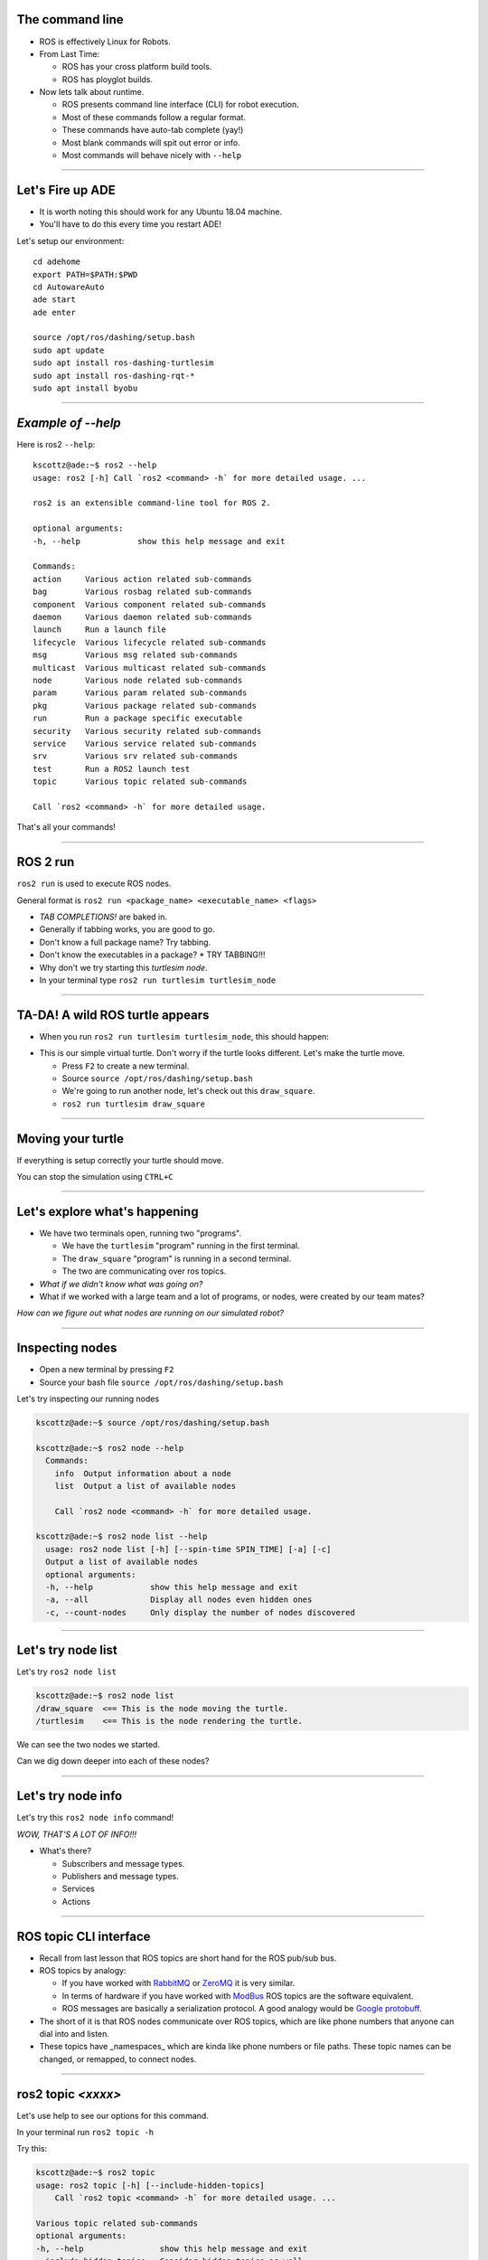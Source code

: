 
====
The command line
====

* ROS is effectively Linux for Robots.
* From Last Time:

  * ROS has your cross platform build tools.
  * ROS has ployglot builds.

* Now lets talk about runtime.

  * ROS presents command line interface (CLI) for robot execution.
  * Most of these commands follow a regular format.
  * These commands have auto-tab complete (yay!)
  * Most blank commands will spit out error or info.
  * Most commands will behave nicely with ``--help``
    
----

====
Let's Fire up ADE 
====

* It is worth noting this should work for any Ubuntu 18.04 machine.
* You'll have to do this every time you restart ADE!


Let's setup our environment::
  
  cd adehome
  export PATH=$PATH:$PWD
  cd AutowareAuto
  ade start
  ade enter

  source /opt/ros/dashing/setup.bash 
  sudo apt update
  sudo apt install ros-dashing-turtlesim
  sudo apt install ros-dashing-rqt-*
  sudo apt install byobu


----

====
*Example of --help* 
====

Here is ros2 ``--help``:: 
  
  kscottz@ade:~$ ros2 --help
  usage: ros2 [-h] Call `ros2 <command> -h` for more detailed usage. ...

  ros2 is an extensible command-line tool for ROS 2.

  optional arguments:
  -h, --help            show this help message and exit

  Commands:
  action     Various action related sub-commands
  bag        Various rosbag related sub-commands
  component  Various component related sub-commands
  daemon     Various daemon related sub-commands
  launch     Run a launch file
  lifecycle  Various lifecycle related sub-commands
  msg        Various msg related sub-commands
  multicast  Various multicast related sub-commands
  node       Various node related sub-commands
  param      Various param related sub-commands
  pkg        Various package related sub-commands
  run        Run a package specific executable
  security   Various security related sub-commands
  service    Various service related sub-commands
  srv        Various srv related sub-commands
  test       Run a ROS2 launch test
  topic      Various topic related sub-commands

  Call `ros2 <command> -h` for more detailed usage.

That's all your commands!  

----

=========
ROS 2 run
=========

``ros2 run`` is used to execute ROS nodes.

General format is ``ros2 run <package_name> <executable_name> <flags>``

* *TAB COMPLETIONS!* are baked in.
* Generally if tabbing works, you are good to go.
* Don't know a full package name? Try tabbing.
* Don't know the executables in a package?
  * TRY TABBING!!!
* Why don't we try starting this `turtlesim node`.
* In your terminal type ``ros2 run turtlesim turtlesim_node``

----

=====
TA-DA! A wild ROS turtle appears
=====

* When you run ``ros2 run turtlesim turtlesim_node``, this should happen:

.. image:: ./images/turtlesim_start.png
	   :width: 200
	   
* This is our simple virtual turtle. Don't worry if the turtle looks different.  Let's make the turtle move. 

  * Press ``F2`` to create a new terminal.
  * Source ``source /opt/ros/dashing/setup.bash``
  * We're going to run another node, let's check out this ``draw_square``.
  * ``ros2 run turtlesim draw_square``

----

====
Moving your turtle
====

If everything is setup correctly your turtle should move. 

.. image:: ./images/turtlesim_square.png
	   :width: 800

You can stop the simulation using ``CTRL+C``
		   

----

====
Let's explore what's happening 
====

* We have two terminals open, running two "programs".

  * We have the ``turtlesim`` "program" running in the first terminal.
  * The ``draw_square`` "program" is running in a second terminal.
  * The two are communicating over ros topics.
  
* *What if we didn't know what was going on?*
* What if we worked with a large team and a lot of programs, or nodes, were created by our team mates?

`How can we figure out what nodes are running on our simulated robot?`

----

====
Inspecting nodes 
====

* Open a new terminal by pressing ``F2``
* Source your bash file ``source /opt/ros/dashing/setup.bash``

Let's try inspecting our running nodes

.. code-block:: bash

  kscottz@ade:~$ source /opt/ros/dashing/setup.bash
  
  kscottz@ade:~$ ros2 node --help
    Commands:
      info  Output information about a node
      list  Output a list of available nodes

      Call `ros2 node <command> -h` for more detailed usage.
      
  kscottz@ade:~$ ros2 node list --help
    usage: ros2 node list [-h] [--spin-time SPIN_TIME] [-a] [-c]
    Output a list of available nodes
    optional arguments:
    -h, --help            show this help message and exit
    -a, --all             Display all nodes even hidden ones
    -c, --count-nodes     Only display the number of nodes discovered

----

====
Let's try node list
====

Let's try ``ros2 node list``

.. code-block:: bash::

  kscottz@ade:~$ ros2 node list
  /draw_square  <== This is the node moving the turtle.
  /turtlesim    <== This is the node rendering the turtle. 

We can see the two nodes we started.

Can we dig down deeper into each of these nodes?

----

====
Let's try node info
====

Let's try this ``ros2 node info`` command!


.. image:: ./images/node_info.png
	   :width: 400

*WOW, THAT'S A LOT OF INFO!!!*

* What's there?

  * Subscribers and message types. 
  * Publishers and message types.
  * Services
  * Actions 

----


====
ROS topic CLI interface 
====

* Recall from last lesson that ROS topics are short hand for the ROS pub/sub bus.
* ROS topics by analogy:

  * If you have worked with `RabbitMQ <https://en.wikipedia.org/wiki/RabbitMQ>`_ or `ZeroMQ <https://en.wikipedia.org/wiki/ZeroMQ>`_ it is very similar.
  * In terms of hardware if you have worked with `ModBus <https://en.wikipedia.org/wiki/Modbus>`_ ROS topics are the software equivalent.
  * ROS messages are basically a serialization protocol. A good analogy would be `Google protobuff <https://en.wikipedia.org/wiki/Protocol_Buffers>`_.

* The short of it is that ROS nodes communicate over ROS topics, which are like phone numbers that anyone can dial into and listen.
* These topics have _namespaces_ which are kinda like phone numbers or file paths. These topic names can be changed, or remapped, to connect nodes.

----

====
ros2 topic *<xxxx>* 
====

Let's use help to see our options for this command.

In your terminal run ``ros2 topic -h``

Try this:

.. code-block:: bash
  
  kscottz@ade:~$ ros2 topic
  usage: ros2 topic [-h] [--include-hidden-topics]
      Call `ros2 topic <command> -h` for more detailed usage. ...

  Various topic related sub-commands
  optional arguments:
  -h, --help                show this help message and exit
  --include-hidden-topics   Consider hidden topics as well
  Commands:
    bw     Display bandwidth used by topic
    delay  Display delay of topic from timestamp in header
    echo   Output messages from a topic
    hz     Print the average publishing rate to screen
    info   Print information about a topic
    list   Output a list of available topics
    pub    Publish a message to a topic

    Call `ros2 topic <command> -h` for more detailed usage.

Interesting, some let us "introspect" the messages, look at performance, and even send off our own messages. 

----

====
Let's look at the topics in TurtleSim
====

Let's start with ``ros2 topic list``.

.. code-block:: bash
   
   kscottz@ade:~$ ros2 topic list -h
   usage: ros2 topic list [-h] [--spin-time SPIN_TIME] [-t] [-c]
                         [--include-hidden-topics]

   Output a list of available topics
   optional arguments:
   -h, --help            show this help message and exit
   --spin-time SPIN_TIME
                         Spin time in seconds to wait for discovery (only
                         applies when not using an already running daemon)
   -t, --show-types      Additionally show the topic type
   -c, --count-topics    Only display the number of topics discovered
   --include-hidden-topics
                        Consider hidden topics as well
   kscottz@ade:~$ ros2 topic list
   /parameter_events
   /rosout
   /turtle1/cmd_vel
   /turtle1/color_sensor
   /turtle1/pose      
   kscottz@ade:~$ 

One thing of interest, note how ``/turtle1/`` is in front of the last three topics. We call this a namespace.

----

====
Digging into topics 
====

* *Echo* is an old Unix/Linux term that basically means print. We print, or echo the data on any given topic. Let's give it a shot. 
* Why don't we take a look at ``/turtle1/pose/``?
* First, we'll look at the docs for echo using the ``-h`` or help flag.

.. code-block:: bash

   kscottz@ade:~$ ros2 topic echo -h
   usage: ros2 topic echo [-h] [--csv] [--full-length]
                          [--truncate-length TRUNCATE_LENGTH]
                          topic_name [message_type]
   Output messages from a topic
   positional arguments:
     topic_name            Name of the ROS topic to listen to (e.g. '/chatter')
     message_type          Type of the ROS message (e.g. 'std_msgs/String')
   optional arguments:
     -h, --help            show this help message and exit
     --csv                 Output all recursive fields separated by commas (e.g.
                           for plotting)
     --full-length, -f     Output all elements for arrays, bytes, and string with
                           a length > '--truncate-length', by default they are
                           truncated after '--truncate-length' elements with
                          '...''
     --truncate-length TRUNCATE_LENGTH, -l TRUNCATE_LENGTH
                          The length to truncate arrays, bytes, and string to
                          (default: 128)
			  

Let's echo a topic, but there are a couple things to keep in mind!

* You need to give the full path to your topic.
* *However, you can use tab complete to go fast.*
* This will spit out `a lot` of data really fast.
* You can stop the command with ``CTRL+C``. This works for almost all CLI programs.

You should see roughly the following...

.. code-block:: bash

   kscottz@ade:~$ ros2 topic echo /turtle1/pose
   ---
   x: 6.5681657791137695     <-- X position of turtle 
   y: 5.584629058837891      <-- Y position of turtle 
   theta: 0.2597956657409668 <-- Orientation of turtle
   linear_velocity: 1.0      <-- Speed 
   angular_velocity: 0.0     <-- Rotation Speed
   ---
   <THIS JUST KEEPS GOING!>


Wow! That's a lot of data.

----

====
Topic echo tips / tricks
====

Topic echo is handy for a quick checkup to see if a piece of hardware is running and getting a sense of its position, but topics can generate a lot of data. 
There are some tricks to work with this data.

* You can use unix file pipes to dump the data to file.

  * ``ros2 topic echo /turtle2/pose/ > MyFile.txt``
  * This will output to the file MyFile.txt
  * ``CTRL+C`` will still exit the program. 
  * You can use ``less MyFile.txt`` to read the file
  * You can use grep to find a specific line.
  * Try this: ``grep theta ./MyFile.txt``

* Topic echo has some nice flags that are quite handy!

  * The ``--csv`` flag outputs data in CSV format.
  * You will still need to use the file pipe mentioned above. 
  * Example: ``ros2 topic echo --csv /turtle1/pose > temp.csv``

----

====
Topic diagnostics! 
====

Our Turtle simulation is pretty simple and doesn't generate a lot of data. 
Camera and LIDAR sensors for autonomous vehicles can generate so much data that they saturate network connections. 
It is really helpful to have some diagnostic tools. 
Let's look at a few. 

* The ``topic bw``, or bandwidth command, is used to measure the amount of bandwidth, or network capacity, that a topic uses. It requires a "window size" parameter, which is the number of messages to sample from.
* Like all CLI commands close it with ``CTRL+C``

 
.. code-block:: bash

   kscottz@ade:~$ ros2 topic bw -w 100 /turtle1/pose
   Subscribed to [/turtle1/pose]
   average: 1.54KB/s
        mean: 0.02KB min: 0.02KB max: 0.02KB window: 61
   average: 1.51KB/s
        mean: 0.02KB min: 0.02KB max: 0.02KB window: 100


----

====
Topic Diagnostics
====

* The ``topic hz`` command, or hertz command, is used to measure how frequently a given topic publishes. Frequencies are usually measured in a unit of Hertz, or cycles per second.
* The ``hz`` command will publish the low, high, average, and standard deviation of the message publishing frequency.

.. code-block:: bash

   kscottz@ade:~$ ros2 topic hz /turtle1/pose 
   average rate: 63.917
           min: 0.001s max: 0.017s std dev: 0.00218s window: 65
   average rate: 63.195
           min: 0.001s max: 0.017s std dev: 0.00159s window: 128

----

====
Topic info 
====

Another helpful command for inspecting a topic is the ``info`` command. 
The ``info`` command lists the number of publishers and subscribers

Let's take a quick look:

.. code-block:: bash

   kscottz@ade:~$ ros2 topic info /turtle1/pose 
   Topic: /turtle1/pose
   Publisher count: 1
   Subscriber count: 1

----
   
====
Topic Info Continued
====
   
Another related tool for looking at topics is the ``msg show`` command. 
ROS topics use standard messaging formats. 
If you would like to know the types and format of a message this command will do that. 
Below is an example for TurtleSim. 
Be aware that this tool uses tab completion. 
If you know don't know where or what you are looking for it can help!

.. code-block:: bash

   kscottz@ade:~$ ros2 msg show turtlesim/msg/
   turtlesim/msg/Color  turtlesim/msg/Pose   
   kscottz@ade:~$ ros2 msg show turtlesim/msg/Pose 
   float32 x
   float32 y
   float32 theta
   
   float32 linear_velocity
   float32 angular_velocity

----

====
Publishing a message the hard way
====

* Sometimes when you are debugging and testing you need to send a message manually. 
* The command is ``ros2 topic pub``
* The format is as follows: ``ros2 topic pub <topic_name> <msg_type> <args>``
* This command is difficult to get right as you have to write the message in YAML format.
* The ``ros2 msg show`` command will help with this.

`To run this command you'll need to stop the draw square node. Use F2/F3 to change to the correct screen and then enter CTRL+C`

.. code-block:: bash

   kscottz@ade:~$ ros2 topic pub --once /turtle1/cmd_vel geometry_msgs/msg/Twist '{linear: {x: 2.0,
   y: 0.0, z: 0.0}, angular: {x: 0.0, y: 0.0, z: 1.8}}'
   publisher: beginning loop
   publishing #1: geometry_msgs.msg.Twist(linear=geometry_msgs.msg.Vector3(x=2.0, y=0.0, z=0.0),
   angular=geometry_msgs.msg.Vector3(x=0.0, y=0.0, z=1.8))

This command has a lot options that are super helpful for debugging. 
You can set QoS parameters for the messages, mock the sending node, and modify the publishing rate.

----

====
But there is also a GUI tool! 
====

If the command line isn't your thing quite a few things can be accomplished via the ``rqt_topic``. 
The rqt GUI can be started by running ``rqt`` in the command line. 
You'll want to restart the draw square node by running ``ros2 run turtlesim draw_square`` in the command line. 
You should be able to press the arrow up key to get the command back.

.. image:: ./images/rqt_start.png
	   :width: 200


RQT starts off blank, so we'll have to turn on the topic tab by clicking ``Plugins=>Topics=>Topic Monitor``. 
Once you do that you should see something like what's below. You may need to resize the window. 

.. image:: ./images/rqt.png
	   :width: 400


----

====
Node GUI Tools
====

* Understanding complex graphs as a list of node and topic names in our shell is really hard.
* Good news: we have a GUI tool!
* Type ``rqt_graph`` in the terminal.
* The little double arrow in the top left will load nodes. 

.. image:: ./images/rqt_graph.png
	   :width: 400

----



====
ROS parameters
====

`The full ROS Param tutorial can be found here. <https://index.ros.org/doc/ros2/Tutorials/Parameters/Understanding-ROS2-Parameters/>`_

In ROS, parameters are values that are shared between nodes in the system (if you are familiar with the `blackboard design pattern <https://en.wikipedia.org/wiki/Blackboard_(design_pattern)>`_ in software engineering). 
Parameters are values that any node can query or write to, another good analogy would be global constants in normal software programs. 
Parameters are best used to configure your robot. 
For example, if you were building an autonomous vehicle and wanted to cap the maximum velocity of the vehicle at 100 km/h, you could create a parameter called "MAX_SPEED" that is visible to all the nodes.

Let's take a look at the high level param program.

.. code-block:: bash

   kscottz@ade:~$ ros2 param --help
   Various param related sub-commands

   Commands:
     delete  Delete parameter
     get     Get parameter
     list    Output a list of available parameters
     set     Set parameter
     Call `ros2 param <command> -h` for more detailed usage.

----

====
Params used by TurtleSim
====

Let's see what the docs say and then see what happens when we call ``ros2 param list``

.. code-block:: bash

   kscottz@ade:~$ ros2 param --help
   usage: ros2 param [-h]
   optional arguments:
     use_sim_time
   /turtlesim:
     background_b
     background_g
     background_r
   usage: ros2 param list [-h] [--spin-time SPIN_TIME] [--include-hidden-nodes]

   positional arguments:
     node_name             Name of the ROS node
   < CLIPPED >  

   kscottz@ade:~$ ros2 param list 
   /draw_square:
     use_sim_time
   /turtlesim:
     background_b
     background_g
     background_r
     use_sim_time

----

====
Let's try getting/setting parameters 
====

The syntax for getting a parameter is as follows:

``ros2 param get <node name> <param name>``

Let's give it a shot.

.. code-block:: bash
   
   kscottz@ade:~$ ros2 param get /turtlesim background_b
   Integer value is: 255

Let's try setting a parameter. The syntax for that is as follows:

``ros2 set <node name> <param name> <value>``

.. code-block:: bash
   
   kscottz@ade:~$ ros2 param set /turtlesim background_b 0
   Set parameter successful

`Note that THIS SEEMS TO BE BROKEN!?`

----

====
Services 
====

* The full ROS 2 Services tutorials `can be found here. <https://index.ros.org/doc/ros2/Tutorials/Services/Understanding-ROS2-Services/>`_
* ROS2 Services, as we have discussed previously, are another level of extraction built on top of ROS 2 topics. 
* At its core, a service is just an API for controlling a robot task.  
* A good analogy for ROS Services are  `remote procedure calls <https://en.wikipedia.org/wiki/Remote_procedure_call>`_ .
* Another good analogy for services would be making an REST API call. 
* Curling a remote REST API endpoint to query data on a remote server is very similar to a ROS service.
* Essentially the ROS API allows every node to publish a list of services, and subscribe to  services from other nodes.

----

====
Services Continued
====

* The root command for ROS services is the ``ros2 service`` command. 
* Just like all the other commands we have looked at, let's run ``ros2 service --help`` to see what we can do.
* There is an important distinction between ros2 srv and ros2 service.
* The former is for installed services while the latter is for running services. 
We'll focus on the latter, but ``srv`` is very similar.

.. code-block:: bash

   kscottz@ade:~$ ros2 service --help
   usage: ros2 service [-h] [--include-hidden-services]
                       Call `ros2 service <command> -h` for more detailed usage.

   Commands:
     call  Call a service
     list  Output a list of available services

* Services look fairly straight forward, with only two commands, ``list`` and ``call``.

----

====
Listing available services 
====

Let's take a look at what we can do with ``ros2 service list``.

.. code-block:: bash

   kscottz@ade:~$ ros2 service list --help
   usage: ros2 service list [-h] [--spin-time SPIN_TIME] [-t] [-c]

   Output a list of available services

   optional arguments:
   
      -t, --show-types      Additionally show the service type
      -c, --count-services  Only display the number of services discovered


This command is fairly straight forward with only two utility flags. Let's use the ``-t`` flag

.. code-block:: bash

   kscottz@ade:~$ ros2 service list -t
   /clear [std_srvs/srv/Empty]
   /draw_square/describe_parameters [rcl_interfaces/srv/DescribeParameters]
   /draw_square/get_parameter_types [rcl_interfaces/srv/GetParameterTypes]
   /draw_square/get_parameters [rcl_interfaces/srv/GetParameters]
   /draw_square/list_parameters [rcl_interfaces/srv/ListParameters]
   /draw_square/set_parameters [rcl_interfaces/srv/SetParameters]
   /draw_square/set_parameters_atomically [rcl_interfaces/srv/SetParametersAtomically]
   /kill [turtlesim/srv/Kill]
   /reset [std_srvs/srv/Empty]
   /spawn [turtlesim/srv/Spawn]
   ... SNIP ...
   /turtlesim/list_parameters [rcl_interfaces/srv/ListParameters]
   /turtlesim/set_parameters [rcl_interfaces/srv/SetParameters]
   /turtlesim/set_parameters_atomically [rcl_interfaces/srv/SetParametersAtomically]


----

====
Calling a ROS 2 service
====

Let's explore the ``ros2 service call`` command.


.. code-block:: bash
   
   kscottz@ade:~$ ros2 service call -h
   usage: ros2 service call [-h] [-r N] service_name service_type [values]

   Call a service
   positional arguments:
     service_name    Name of the ROS service to call to (e.g. '/add_two_ints')
     service_type    Type of the ROS service (e.g. 'std_srvs/srv/Empty')
     values          Values to fill the service request with in YAML format (e.g.
                     "{a: 1, b: 2}"), otherwise the service request will be
                     published with default values

   optional arguments:
     -r N, --rate N  Repeat the call at a specific rate in Hz

The format is pretty straight forward:

``ros2 service call <service_name> <service_type> [values]``

----

====
Basic example, blank services. 
====

* If we look at the list of services we see a ``/reset/`` service that has the type ``[std_srvs/srv/Empty]``.
* What this means is that this service can be called with an empty message.
* It is worth noting that a empty message still has a type, it is just that the type is empty.
* Our turtle has been drawing a box for a while, why don't we see if we can reset the screen?

  * First kill the draw_square node. Use ``F3`` to go to the right window.
  * Now use ``CTRL+C`` to stop the program. 

Why don't we give it a call. The empty service message can be found in ``std_srvs/srv/Empty``, thus our call is as follows:

.. code-block:: bash

   kscottz@ade:~$ ros2 service call /reset std_srvs/srv/Empty
   waiting for service to become available...
   requester: making request: std_srvs.srv.Empty_Request()

   response:
   std_srvs.srv.Empty_Response()


----

====
Service call result
====


.. image:: ./images/reset_service.png
	   :width: 800

`The service reset the screen, and changed our turtle icon!`

Try toggling the ``draw_square`` program and the ``reset`` service a few times.

----

====
More complex service calls
====

Next we're going to try a more complex service call that requires an actual message. 
For this example we'll use the spawn service that creates a new turtle.

The spawn service, looking at our ``ros2 service list`` call uses a ``[turtlesim/srv/Spawn]`` message.

The best way to determine the name of a service is to use the ``srv`` verb in ROS 2.

The way we do this is running ``ros2 srv show turtlesim/srv/Spawn``.

.. code-block:: bash

   kscottz@ade:~$ ros2 srv show turtlesim/srv/Spawn
   float32 x
   float32 y
   float32 theta
   string name # Optional.  A unique name will be created and returned if this is empty
   ---
   string 

We can see now that this message takes an x,y position, an angle theta, and an optional name. 
The service will return a string (as noted by the string below the ``---``)


----

====
Services with complex messages
====


The format of the message is YAML inside quotation marks. 
Following from the information above let's make a few turtles.

.. code-block:: bash

   string namekscottz@ade:~$ ros2 service call /spawn turtlesim/srv/Spawn "{x: 2, y: 2, theta: 0.2, name: 'larry'}"
   waiting for service to become available...
   requester: making request: turtlesim.srv.Spawn_Request(x=2.0, y=2.0, theta=0.2, name='larry')

   response:
   turtlesim.srv.Spawn_Response(name='larry')

   kscottz@ade:~$ ros2 service call /spawn turtlesim/srv/Spawn "{x: 3, y: 3, theta: 0.3, name: 'moe'}"
   waiting for service to become available...
   requester: making request: turtlesim.srv.Spawn_Request(x=3.0, y=3.0, theta=0.3, name='moe')

   response:
   turtlesim.srv.Spawn_Response(name='moe')

   kscottz@ade:~$ ros2 service call /spawn turtlesim/srv/Spawn "{x: 4, y: 3, theta: 0.4, name: 'curly'}"
   waiting for service to become available...
   requester: making request: turtlesim.srv.Spawn_Request(x=4.0, y=3.0, theta=0.4, name='curly')
   
   response:
   turtlesim.srv.Spawn_Response(name='curly')
   
   kscottz@ade:~$ 

----

====
Service call results!
====

`If everything went well we should see something like this.`


.. image:: ./images/four_turtles.png
	   :width: 400

	      
*We've now created four turtles!*

----

====
ROS action CLI
====

ROS Actions and Services are very similar in terms of what they do and likewise their APIs are also fairly similar. 

ROS actions are the prefered tool for *asynchronus* tasks while services are the preffered means of deploying *synchronus* tasks.

In more practical terms services should be used for quick, short tasks, while actions should be used for long term behaviors (like moving to a waypoint).

The other big difference between actions and services, is that actions can send periodic updates about their progress.

.. code-block:: bash

   kscottz@ade:~$ ros2 action -h
   
   Various action related sub-commands

   Commands:
     info       Print information about an action
     list       Output a list of action names
     send_goal  Send an action goal
     show       Output the action definition

`Looks familiar! Let's dif into list, and info.`


----

====
Actions: list & info  
====

Let's see what actions are availabe to us using ``ros2 action list``	

.. code-block:: bash

   kscottz@ade:~$ ros2 action list
   /curly/rotate_absolute
   /larry/rotate_absolute
   /moe/rotate_absolute
   /turtle1/rotate_absolute

We see each of our turtles have one service called ``rotate_absolute``. 
Let's dig into this action using the info verb. 
This command has a ``-t`` flag to list the types of messages.

.. code-block:: bash
   
   kscottz@ade:~$ ros2 action info /moe/rotate_absolute -t
   Action: /moe/rotate_absolute
   Action clients: 0
   Action servers: 1
     /turtlesim [turtlesim/action/RotateAbsolute]

Interesting, what do these terms mean. 
The first line lists the action name. 
The second line gives the current number of clients for the action. 
The ``Action servers`` line gives the total number of action servers for this action. 
The last line gives the package and message type for the action.

----

====
Calling an action and giving it a goal 
====

Let's take a look at the ``ros2 action send_goal`` help command.

.. code-block:: bash
   
   kscottz@ade:~$ ros2 action send_goal -h
   usage: ros2 action send_goal [-h] [-f] action_name action_type goal

   Send an action goal
   positional arguments:
     action_name     Name of the ROS action (e.g. '/fibonacci')
     action_type     Type of the ROS action (e.g. 'example_interfaces/action/Fibonacci')
     goal            Goal request values in YAML format (e.g. '{order: 10}')

   optional arguments:
     -f, --feedback  Echo feedback messages for the goal

We can see here that we need to know the action name, the type, and the values. 
Now the only problem is figuring out the format of the action_type.     


----

====
Let's understand the RotateAbsolute action message 
====

The ``ros2 action show`` command can be used to find the type of action message. 
Let's take a look. 

.. code-block:: bash

   kscottz@ade:~$ ros2 action show turtlesim/action/RotateAbsolute
   # The desired heading in radians
   float32 theta  #< --- This section is the GOAL 
   ---
   # The angular displacement in radians to the starting position
   float32 delta  #< --- This section is the final result, different from the goal.
   ---
   # The remaining rotation in radians
   float32 remaining # < --- This is the current state. 


What does this say about rotate absolute?

* There is a float input, ``theta`` the desired heading. This first section is the actual goal. 
* ``delta`` --  the angle from the initial heading. This is the value returned when the action completes. 
* ``remaining`` -- the remaining radians to move. This is the value posted by the action while the action is being done. 

----

====
Executing the action 
====

With this information we can create our call to the action server. 
We'll use the ``-f`` flag to make this a bit clearer.

`Keep an eye on your turtle! It should move, slowly.`


.. code-block:: bash
		
   kscottz@ade:~$ ros2 action send_goal -f /turtle1/rotate_absolute turtlesim/action/RotateAbsolute {'theta: 1.70'}
   Waiting for an action server to become available...
   Sending goal:
     theta: 1.7

   Feedback:
     remaining: 0.11599969863891602

   Goal accepted with ID: 35c40e91590047099ae5bcc3c5151121

   Feedback:
    remaining: 0.09999966621398926

   Feedback:
    remaining: 0.06799960136413574

   Feedback:
    remaining: 0.03599953651428223

   Result:
    delta: -0.09600019454956055

   Goal finished with status: SUCCEEDED


----

====
ROS Bag! 
====

* ROS Bags are ROS's tool for recording, and replaying data.
* ROSBags are kinda like log files that let you store data along with messages.
* ROS systems can generate a lot of data, so you select which topics you want to bag.
* Bags are a great tool for testing and debugging your application as well.

Let's take a look at the base ``bag`` verb.

.. code-block:: bash

   kscottz@ade:~$ ros2 bag -h
   usage: ros2 bag [-h] Call `ros2 bag <command> -h` for more detailed usage. ...

   Various rosbag related sub-commands

   Commands:
     info    ros2 bag info
     play    ros2 bag play
     record  ros2 bag record

----

====
Let's try recording our first Bag
====

First use ``F2`` or ``F3`` to go to the other terminal. 
Start the ``draw_square`` demo again to get the default turtle moving.

The command for that is: ``ros2 run turtlesim draw_square``

Now let's look at ``ros2 bag -h``

.. code-block:: bash

   kscottz@ade:~$ ros2 bag record -h
   usage: ros2 bag record [-h] [-a] [-o OUTPUT] [-s STORAGE]
                          [-f SERIALIZATION_FORMAT] [--no-discovery]
			  [-p POLLING_INTERVAL]
			  [topics [topics ...]]
   ros2 bag record
   positional arguments:
     topics                topics to be recorded
   optional arguments:
     -a, --all             recording all topics, required if no topics are listed explicitly.
     -o OUTPUT, --output OUTPUT
                           destination of the bagfile to create, defaults to a
                           timestamped folder in the current directory
     -s STORAGE, --storage STORAGE
                           storage identifier to be used, defaults to "sqlite3"
     -f SERIALIZATION_FORMAT, --serialization-format SERIALIZATION_FORMAT
                           rmw serialization format in which the messages are
                           saved, defaults to the rmw currently in use
----

====
Let's Bag!
====

* Let's bag the pose data on the ``/turtle1/pose topic``
* Save the data to the directory ``turtle1.bag`` using the ``-o`` flag.
* The program will bag until you hit ``CTRL+C``. Give it a good 30 seconds. 
  
Here's my example. 

.. code-block:: bash

   kscottz@ade:~$ ros2 bag record /turtle1/pose -o turtle1
   [INFO] [rosbag2_storage]: Opened database 'turtle1'.
   [INFO] [rosbag2_transport]: Listening for topics...
   [INFO] [rosbag2_transport]: Subscribed to topic '/turtle1/pose'
   [INFO] [rosbag2_transport]: All requested topics are subscribed. Stopping discovery...
   ^C[INFO] [rclcpp]: signal_handler(signal_value=2)

----

====
Let's inspect our Bag. 
====

You can introspect any bag file using the ``ros2 bag info`` command. 
This command will list the messages in the bag, the duration of file, and the number of messages. 

.. code-block:: bash

   kscottz@ade:~$ ros2 bag info turtle1
   Files:             turtle1.db3
   Bag size:          268.4 KiB
   Storage id:        sqlite3
   Duration:          68.705s
   Start:             May  4 2020 16:10:26.556 (1588633826.556)
   End                May  4 2020 16:11:35.262 (1588633895.262)
   Messages:          4249
   Topic information: Topic: /turtle1/pose | Type: turtlesim/msg/Pose | Count: 4249 | Serialization Format: cdr

----

====
Replaying a Bag
====

Bags are a great tool for debugging and testing. 
You can treat a ROS bag like a recording of a running ROS system. 
When you play a bag file you can use most of the ros2 cli tools to inspect the recorded topics.

To replay the bag, first use ``F2/F3`` and ``CTRL+C`` to turn off the main turtle node and the ``draw_square`` node.

Now in a new terminal replay the bag file using the following command:

.. code-block:: bash

   kscottz@ade:~$ ros2 bag play turtle1
   [INFO] [rosbag2_storage]: Opened database 'turtle1'.

Nothing should happen visibly, but a lot is happening under the hood. 
Use ``F2`` or ``F3`` to go to a second terminal. 
Just like a running robot, you should be able ``list`` and ``echo`` topics.

.. code-block:: bash

   kscottz@ade:~ros2 topic list 
   /parameter_events
   /rosout
   /turtle1/pose
   
   kscottz@ade:~$ ros2 bag info turtle1
   x: 3.8595714569091797
   y: 3.6481313705444336
   theta: -1.2895503044128418
   linear_velocity: 1.0
   angular_velocity: 0.0
   ---

Pretty cool right?

You can kill the bag file with ``CTRL+C``.

---

====
That's All Folks!
====

* This is by no means complete but it covers the basics.
* You should use your skills to explore more.
* Remember your resources!

    * `http://answers.ros.org <https://answers.ros.org/questions/>`_
    * `https://discourse.ros.org/ <https://discourse.ros.org/>`_
    * `http://wiki.ros.org/ <http://wiki.ros.org/>`_
    * `https://index.ros.org/doc/ros2/ <https://index.ros.org/doc/ros2/>`_
----

====
Homework?! 
====

* The TurtleBot comes from a long line of turtle tutorials.
* The original one was the `Logo programming language <https://en.wikipedia.org/wiki/Logo_(programming_language)>`_ for computer graphics.
* I would recommend using the turtle to make some cool graphics.
* `Here's an example of what people did with LOGO. <https://www.youtube.com/watch?v=m4a0jcrDgK0>`_. 
